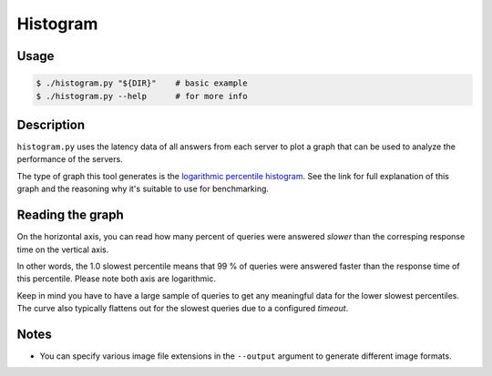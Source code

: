Histogram
=========

Usage
-----

.. code-block:: console

   $ ./histogram.py "${DIR}"    # basic example
   $ ./histogram.py --help      # for more info


Description
-----------

``histogram.py`` uses the latency data of all answers from each server to plot
a graph that can be used to analyze the performance of the servers.

The type of graph this tool generates is the
`logarithmic percentile histogram <https://blog.powerdns.com/2017/11/02/dns-performance-metrics-the-logarithmic-percentile-histogram/>`_.
See the link for full explanation of this graph and the reasoning why it's
suitable to use for benchmarking.


Reading the graph
-----------------

.. image:: example_histogram.png
   :alt: (histogram plot: see example_histogram.png)

On the horizontal axis, you can read how many percent of queries were answered
*slower* than the corresping response time on the vertical axis.

In other words, the 1.0 slowest percentile means that 99 % of queries were
answered faster than the response time of this percentile. Please note both
axis are logarithmic.

Keep in mind you have to have a large sample of queries to get any meaningful
data for the lower slowest percentiles. The curve also typically flattens out for the slowest queries due to a configured *timeout*.


Notes
-----

* You can specify various image file extensions in the ``--output`` argument to
  generate different image formats.

